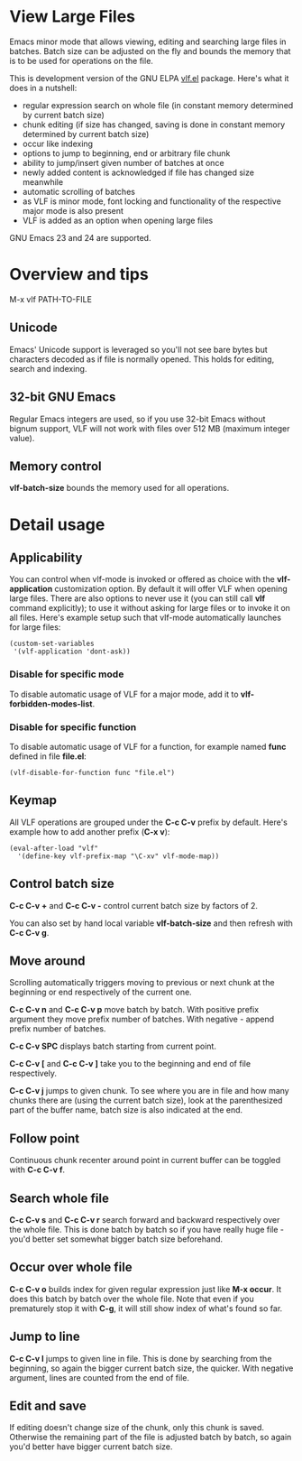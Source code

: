 * View Large Files

Emacs minor mode that allows viewing, editing and searching large
files in batches.  Batch size can be adjusted on the fly and bounds
the memory that is to be used for operations on the file.

This is development version of the GNU ELPA [[http://elpa.gnu.org/packages/vlf][vlf.el]] package.  Here's
what it does in a nutshell:

- regular expression search on whole file (in constant memory
  determined by current batch size)
- chunk editing (if size has changed, saving is done in constant
  memory determined by current batch size)
- occur like indexing
- options to jump to beginning, end or arbitrary file chunk
- ability to jump/insert given number of batches at once
- newly added content is acknowledged if file has changed size
  meanwhile
- automatic scrolling of batches
- as VLF is minor mode, font locking and functionality of the
  respective major mode is also present
- VLF is added as an option when opening large files

GNU Emacs 23 and 24 are supported.

* Overview and tips

M-x vlf PATH-TO-FILE

** Unicode

Emacs' Unicode support is leveraged so you'll not see bare bytes but
characters decoded as if file is normally opened.  This holds for
editing, search and indexing.

** 32-bit GNU Emacs

Regular Emacs integers are used, so if you use 32-bit Emacs without
bignum support, VLF will not work with files over 512 MB (maximum
integer value).

** Memory control

*vlf-batch-size* bounds the memory used for all operations.

* Detail usage

** Applicability

You can control when vlf-mode is invoked or offered as choice with the
*vlf-application* customization option.  By default it will offer VLF
when opening large files.  There are also options to never use it (you
can still call *vlf* command explicitly); to use it without asking for
large files or to invoke it on all files.  Here's example setup such
that vlf-mode automatically launches for large files:

#+BEGIN_EXAMPLE
(custom-set-variables
 '(vlf-application 'dont-ask))
#+END_EXAMPLE

*** Disable for specific mode

To disable automatic usage of VLF for a major mode, add it to
*vlf-forbidden-modes-list*.

*** Disable for specific function

To disable automatic usage of VLF for a function, for example named
*func* defined in file *file.el*:

#+BEGIN_EXAMPLE
(vlf-disable-for-function func "file.el")
#+END_EXAMPLE

** Keymap

All VLF operations are grouped under the *C-c C-v* prefix by default.
Here's example how to add another prefix (*C-x v*):

#+BEGIN_EXAMPLE
(eval-after-load "vlf"
  '(define-key vlf-prefix-map "\C-xv" vlf-mode-map))
#+END_EXAMPLE

** Control batch size

*C-c C-v +* and *C-c C-v -* control current batch size by factors
of 2.

You can also set by hand local variable *vlf-batch-size* and then
refresh with *C-c C-v g*.

** Move around

Scrolling automatically triggers moving to previous or next chunk at
the beginning or end respectively of the current one.

*C-c C-v n* and *C-c C-v p* move batch by batch.  With positive
prefix argument they move prefix number of batches.  With negative -
append prefix number of batches.

*C-c C-v SPC* displays batch starting from current point.

*C-c C-v [* and *C-c C-v ]* take you to the beginning and end of file
respectively.

*C-c C-v j* jumps to given chunk.  To see where you are in file and
how many chunks there are (using the current batch size), look at the
parenthesized part of the buffer name, batch size is also indicated at
the end.

** Follow point

Continuous chunk recenter around point in current buffer can be
toggled with *C-c C-v f*.

** Search whole file

*C-c C-v s* and *C-c C-v r* search forward and backward respectively
over the whole file.  This is done batch by batch so if you have
really huge file - you'd better set somewhat bigger batch size
beforehand.

** Occur over whole file

*C-c C-v o* builds index for given regular expression just like
*M-x occur*.  It does this batch by batch over the whole file.  Note
that even if you prematurely stop it with *C-g*, it will still show
index of what's found so far.

** Jump to line

*C-c C-v l* jumps to given line in file.  This is done by searching
from the beginning, so again the bigger current batch size, the
quicker.  With negative argument, lines are counted from the end of
file.

** Edit and save

If editing doesn't change size of the chunk, only this chunk is saved.
Otherwise the remaining part of the file is adjusted batch by batch,
so again you'd better have bigger current batch size.
